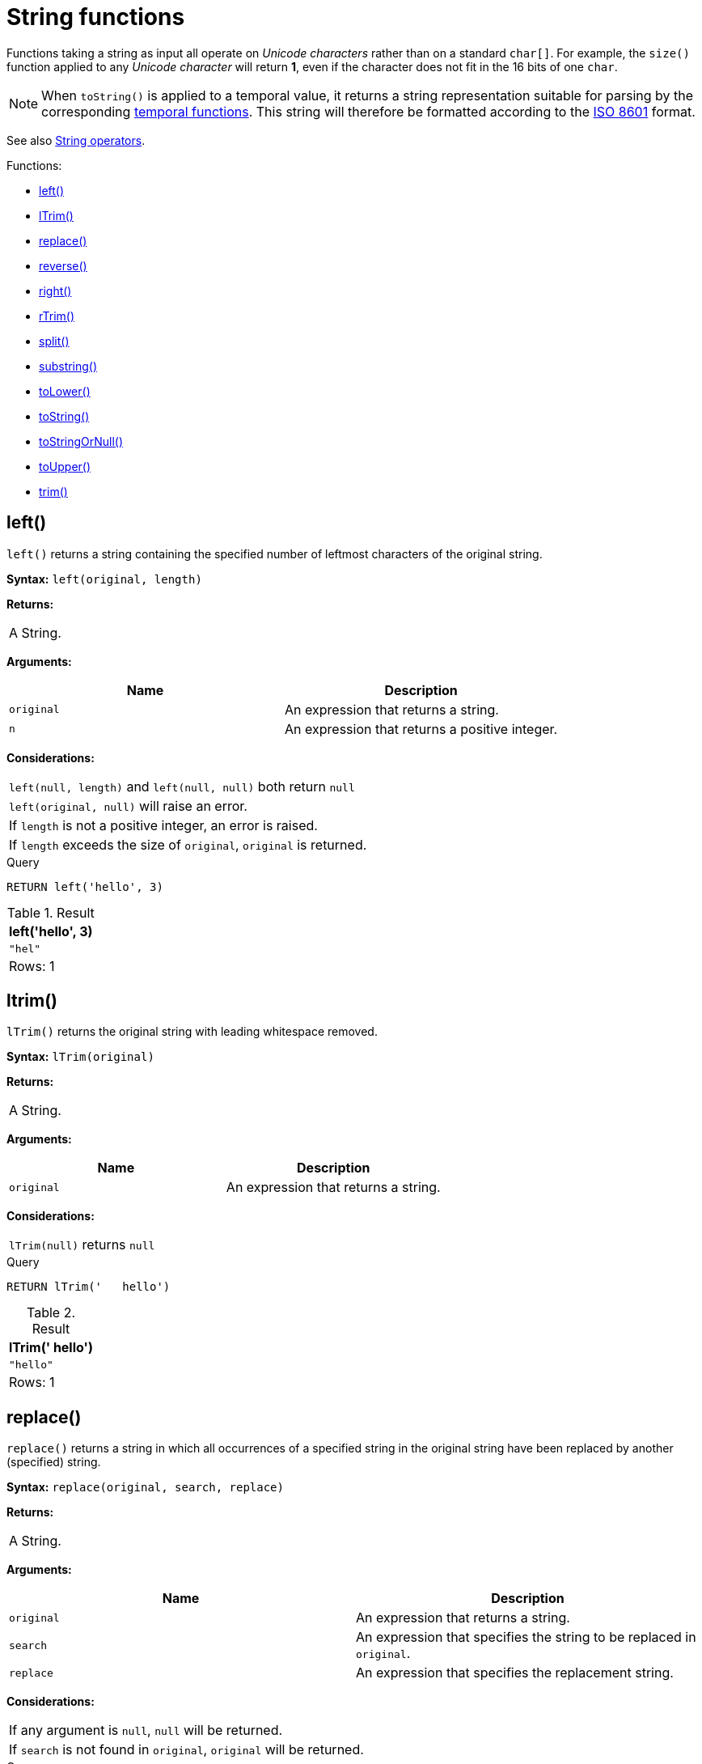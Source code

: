 [[query-functions-string]]
= String functions
:description: These functions all operate on string expressions only, and will return an error if used on any other values. The exception to this rule is `toString()`, which also accepts numbers, booleans and temporal values (i.e. _Date_, _Time_. _LocalTime_, _DateTime_, _LocalDateTime_  or _Duration_ values). 

Functions taking a string as input all operate on _Unicode characters_ rather than on a standard `char[]`. For example, the `size()` function applied to any _Unicode character_ will return *1*, even if the character does not fit in the 16 bits of one `char`.

[NOTE]
====
When `toString()` is applied to a temporal value, it returns a string representation suitable for parsing by the corresponding xref:functions/temporal/index.adoc[temporal functions].
This string will therefore be formatted according to the https://en.wikipedia.org/wiki/ISO_8601[ISO 8601] format.


====

See also xref:syntax/operators.adoc#query-operators-string[String operators].

Functions:

* xref:functions/string.adoc#functions-left[left()]
* xref:functions/string.adoc#functions-ltrim[lTrim()]
* xref:functions/string.adoc#functions-replace[replace()]
* xref:functions/string.adoc#functions-reverse[reverse()]
* xref:functions/string.adoc#functions-right[right()]
* xref:functions/string.adoc#functions-rtrim[rTrim()]
* xref:functions/string.adoc#functions-split[split()]
* xref:functions/string.adoc#functions-substring[substring()]
* xref:functions/string.adoc#functions-tolower[toLower()]
* xref:functions/string.adoc#functions-tostring[toString()]
* xref:functions/string.adoc#functions-tostringornull[toStringOrNull()]
* xref:functions/string.adoc#functions-toupper[toUpper()]
* xref:functions/string.adoc#functions-trim[trim()]

[[functions-left]]
== left()

`left()` returns a string containing the specified number of leftmost characters of the original string.

*Syntax:* `left(original, length)`

*Returns:*
|===
|
A String.
|===


*Arguments:*
[options="header"]
|===
| Name | Description
| `original` | An expression that returns a string.
| `n` | An expression that returns a positive integer.
|===


*Considerations:*
|===
|`left(null, length)` and `left(null, null)` both return `null`
|`left(original, null)` will raise an error.
|If `length` is not a positive integer, an error is raised.
|If `length` exceeds the size of `original`, `original` is returned.
|===


.Query
[source, cypher]
----
RETURN left('hello', 3)
----

.Result
[role="queryresult",options="header,footer",cols="1*<m"]
|===
| +left('hello', 3)+
| +"hel"+
1+d|Rows: 1
|===

ifndef::nonhtmloutput[]
[subs="none"]
++++
<formalpara role="cypherconsole">
<title>Try this query live</title>
<para><database><![CDATA[
none
]]></database><command><![CDATA[
RETURN left('hello', 3)
]]></command></para></formalpara>
++++
endif::nonhtmloutput[]

[[functions-ltrim]]
== ltrim()

`lTrim()` returns the original string with leading whitespace removed.

*Syntax:* `lTrim(original)`

*Returns:*
|===
|
A String.
|===


*Arguments:*
[options="header"]
|===
| Name | Description
| `original` | An expression that returns a string.
|===


*Considerations:*
|===
|`lTrim(null)` returns `null`
|===


.Query
[source, cypher]
----
RETURN lTrim('   hello')
----

.Result
[role="queryresult",options="header,footer",cols="1*<m"]
|===
| +lTrim('   hello')+
| +"hello"+
1+d|Rows: 1
|===

ifndef::nonhtmloutput[]
[subs="none"]
++++
<formalpara role="cypherconsole">
<title>Try this query live</title>
<para><database><![CDATA[
none
]]></database><command><![CDATA[
RETURN lTrim('   hello')
]]></command></para></formalpara>
++++
endif::nonhtmloutput[]

[[functions-replace]]
== replace()

`replace()` returns a string in which all occurrences of a specified string in the original string have been replaced by another (specified) string.

*Syntax:* `replace(original, search, replace)`

*Returns:*
|===
|
A String.
|===


*Arguments:*
[options="header"]
|===
| Name | Description
| `original` | An expression that returns a string.
| `search` | An expression that specifies the string to be replaced in `original`.
| `replace` | An expression that specifies the replacement string.
|===


*Considerations:*
|===
|If any argument is `null`, `null` will be returned.
|If `search` is not found in `original`, `original` will be returned.
|===


.Query
[source, cypher]
----
RETURN replace("hello", "l", "w")
----

.Result
[role="queryresult",options="header,footer",cols="1*<m"]
|===
| +replace("hello", "l", "w")+
| +"hewwo"+
1+d|Rows: 1
|===

ifndef::nonhtmloutput[]
[subs="none"]
++++
<formalpara role="cypherconsole">
<title>Try this query live</title>
<para><database><![CDATA[
none
]]></database><command><![CDATA[
RETURN replace("hello", "l", "w")
]]></command></para></formalpara>
++++
endif::nonhtmloutput[]

[[functions-reverse]]
== reverse()

`reverse()` returns a string in which the order of all characters in the original string have been reversed.

*Syntax:* `reverse(original)`

*Returns:*
|===
|
A String.
|===


*Arguments:*
[options="header"]
|===
| Name | Description
| `original` | An expression that returns a string.
|===


*Considerations:*
|===
|`reverse(null)` returns `null`.
|===


.Query
[source, cypher]
----
RETURN reverse('anagram')
----

.Result
[role="queryresult",options="header,footer",cols="1*<m"]
|===
| +reverse('anagram')+
| +"margana"+
1+d|Rows: 1
|===

ifndef::nonhtmloutput[]
[subs="none"]
++++
<formalpara role="cypherconsole">
<title>Try this query live</title>
<para><database><![CDATA[
none
]]></database><command><![CDATA[
RETURN reverse('anagram')
]]></command></para></formalpara>
++++
endif::nonhtmloutput[]

[[functions-right]]
== right()

`right()` returns a string containing the specified number of rightmost characters of the original string.

*Syntax:* `right(original, length)`

*Returns:*
|===
|
A String.
|===


*Arguments:*
[options="header"]
|===
| Name | Description
| `original` | An expression that returns a string.
| `n` | An expression that returns a positive integer.
|===


*Considerations:*
|===
|`right(null, length)` and `right(null, null)` both return `null`
|`right(original, null)` will raise an error.
|If `length` is not a positive integer, an error is raised.
|If `length` exceeds the size of `original`, `original` is returned.
|===


.Query
[source, cypher]
----
RETURN right('hello', 3)
----

.Result
[role="queryresult",options="header,footer",cols="1*<m"]
|===
| +right('hello', 3)+
| +"llo"+
1+d|Rows: 1
|===

ifndef::nonhtmloutput[]
[subs="none"]
++++
<formalpara role="cypherconsole">
<title>Try this query live</title>
<para><database><![CDATA[
none
]]></database><command><![CDATA[
RETURN right('hello', 3)
]]></command></para></formalpara>
++++
endif::nonhtmloutput[]

[[functions-rtrim]]
== rtrim()

`rTrim()` returns the original string with trailing whitespace removed.

*Syntax:* `rTrim(original)`

*Returns:*
|===
|
A String.
|===


*Arguments:*
[options="header"]
|===
| Name | Description
| `original` | An expression that returns a string.
|===


*Considerations:*
|===
|`rTrim(null)` returns `null`
|===


.Query
[source, cypher]
----
RETURN rTrim('hello   ')
----

.Result
[role="queryresult",options="header,footer",cols="1*<m"]
|===
| +rTrim('hello   ')+
| +"hello"+
1+d|Rows: 1
|===

ifndef::nonhtmloutput[]
[subs="none"]
++++
<formalpara role="cypherconsole">
<title>Try this query live</title>
<para><database><![CDATA[
none
]]></database><command><![CDATA[
RETURN rTrim('hello   ')
]]></command></para></formalpara>
++++
endif::nonhtmloutput[]

[[functions-split]]
== split()

`split()` returns a list of strings resulting from the splitting of the original string around matches of the given delimiter.

*Syntax:* `split(original, splitDelimiter)`

*Returns:*
|===
|
A list of Strings.
|===


*Arguments:*
[options="header"]
|===
| Name | Description
| `original` | An expression that returns a string.
| `splitDelimiter` | The string with which to split `original`.
|===


*Considerations:*
|===
|`split(null, splitDelimiter)` and `split(original, null)` both return `null`
|===


.Query
[source, cypher]
----
RETURN split('one,two', ',')
----

.Result
[role="queryresult",options="header,footer",cols="1*<m"]
|===
| +split('one,two', ',')+
| +["one","two"]+
1+d|Rows: 1
|===

ifndef::nonhtmloutput[]
[subs="none"]
++++
<formalpara role="cypherconsole">
<title>Try this query live</title>
<para><database><![CDATA[
none
]]></database><command><![CDATA[
RETURN split('one,two', ',')
]]></command></para></formalpara>
++++
endif::nonhtmloutput[]

[[functions-substring]]
== substring()

`substring()` returns a substring of the original string, beginning  with a 0-based index start and length.

*Syntax:* `substring(original, start [, length])`

*Returns:*
|===
|
A String.
|===


*Arguments:*
[options="header"]
|===
| Name | Description
| `original` | An expression that returns a string.
| `start` | An expression that returns a positive integer, denoting the position at which the substring will begin.
| `length` | An expression that returns a positive integer, denoting how many characters of `original` will be returned.
|===


*Considerations:*
|===
|`start` uses a zero-based index.
|If `length` is omitted, the function returns the substring starting at the position given by `start` and extending to the end of `original`.
|If `original` is `null`, `null` is returned.
|If either `start` or `length` is `null` or a negative integer, an error is raised.
|If `start` is `0`, the substring will start at the beginning of `original`.
|If `length` is `0`, the empty string will be returned.
|===


.Query
[source, cypher]
----
RETURN substring('hello', 1, 3), substring('hello', 2)
----

.Result
[role="queryresult",options="header,footer",cols="2*<m"]
|===
| +substring('hello', 1, 3)+ | +substring('hello', 2)+
| +"ell"+ | +"llo"+
2+d|Rows: 1
|===

ifndef::nonhtmloutput[]
[subs="none"]
++++
<formalpara role="cypherconsole">
<title>Try this query live</title>
<para><database><![CDATA[
none
]]></database><command><![CDATA[
RETURN substring('hello', 1, 3), substring('hello', 2)
]]></command></para></formalpara>
++++
endif::nonhtmloutput[]

[[functions-tolower]]
== toLower()

`toLower()` returns the original string in lowercase.

*Syntax:* `toLower(original)`

*Returns:*
|===
|
A String.
|===


*Arguments:*
[options="header"]
|===
| Name | Description
| `original` | An expression that returns a string.
|===


*Considerations:*
|===
|`toLower(null)` returns `null`
|===


.Query
[source, cypher]
----
RETURN toLower('HELLO')
----

.Result
[role="queryresult",options="header,footer",cols="1*<m"]
|===
| +toLower('HELLO')+
| +"hello"+
1+d|Rows: 1
|===

ifndef::nonhtmloutput[]
[subs="none"]
++++
<formalpara role="cypherconsole">
<title>Try this query live</title>
<para><database><![CDATA[
none
]]></database><command><![CDATA[
RETURN toLower('HELLO')
]]></command></para></formalpara>
++++
endif::nonhtmloutput[]

[[functions-tostring]]
== toString()

`toString()` converts an integer, float, boolean, string, point, duration, date, time, localtime, localdatetime or datetime value to a string.

*Syntax:* `toString(expression)`

*Returns:*
|===
|
A String.
|===


*Arguments:*
[options="header"]
|===
| Name | Description
| `expression` | An expression that returns a number, a boolean, string, temporal or spatial value.
|===


*Considerations:*
|===
|`toString(null)` returns `null`
|If `expression` is a string, it will be returned unchanged.
|This function will return an error if provided with an expression that is not an integer, float, string, boolean, point, duration, date, time, localtime, localdatetime or datetime value.
|===


.Query
[source, cypher]
----
RETURN toString(11.5),
toString('already a string'),
toString(true),
toString(date({year:1984, month:10, day:11})) AS dateString,
toString(datetime({year:1984, month:10, day:11, hour:12, minute:31, second:14, millisecond: 341, timezone: 'Europe/Stockholm'})) AS datetimeString,
toString(duration({minutes: 12, seconds: -60})) AS durationString
----

.Result
[role="queryresult",options="header,footer",cols="6*<m"]
|===
| +toString(11.5)+ | +toString('already a string')+ | +toString(true)+ | +dateString+ | +datetimeString+ | +durationString+
| +"11.5"+ | +"already a string"+ | +"true"+ | +"1984-10-11"+ | +"1984-10-11T12:31:14.341+01:00[Europe/Stockholm]"+ | +"PT11M"+
6+d|Rows: 1
|===

ifndef::nonhtmloutput[]
[subs="none"]
++++
<formalpara role="cypherconsole">
<title>Try this query live</title>
<para><database><![CDATA[
none
]]></database><command><![CDATA[
RETURN toString(11.5),
toString('already a string'),
toString(true),
toString(date({year:1984, month:10, day:11})) AS dateString,
toString(datetime({year:1984, month:10, day:11, hour:12, minute:31, second:14, millisecond: 341, timezone: 'Europe/Stockholm'})) AS datetimeString,
toString(duration({minutes: 12, seconds: -60})) AS durationString
]]></command></para></formalpara>
++++
endif::nonhtmloutput[]

[[functions-tostringornull]]
== toStringOrNull()

The function `toStringOrNull()` converts an integer, float, boolean, string, point, duration, date, time, localtime, localdatetime or datetime value to a string.

*Syntax:* `toStringOrNull(expression)`

*Returns:*
|===
|
A String or `null`.
|===


*Arguments:*
[options="header"]
|===
| Name | Description
| `expression` | Any expression that returns a value.
|===


*Considerations:*
|===
|`toStringOrNull(null)` returns `null`.
|If the `expression` is not  an integer, float, string, boolean, point, duration, date, time, localtime, localdatetime or datetime value, `null` will be returned.
|===


.Query
[source, cypher]
----
RETURN toStringOrNull(11.5),
toStringOrNull('already a string'),
toStringOrNull(true),
toStringOrNull(date({year:1984, month:10, day:11})) AS dateString,
toStringOrNull(datetime({year:1984, month:10, day:11, hour:12, minute:31, second:14, millisecond: 341, timezone: 'Europe/Stockholm'})) AS datetimeString,
toStringOrNull(duration({minutes: 12, seconds: -60})) AS durationString,
toStringOrNull(['A', 'B', 'C']) AS list
----

.Result
[role="queryresult",options="header,footer",cols="7*<m"]
|===
| +toStringOrNull(11.5)+ | +toStringOrNull('already a string')+ | +toStringOrNull(true)+ | +dateString+ | +datetimeString+ | +durationString+ | +list+
| +"11.5"+ | +"already a string"+ | +"true"+ | +"1984-10-11"+ | +"1984-10-11T12:31:14.341+01:00[Europe/Stockholm]"+ | +"PT11M"+ | +<null>+
7+d|Rows: 1
|===

ifndef::nonhtmloutput[]
[subs="none"]
++++
<formalpara role="cypherconsole">
<title>Try this query live</title>
<para><database><![CDATA[
none
]]></database><command><![CDATA[
RETURN toStringOrNull(11.5),
toStringOrNull('already a string'),
toStringOrNull(true),
toStringOrNull(date({year:1984, month:10, day:11})) AS dateString,
toStringOrNull(datetime({year:1984, month:10, day:11, hour:12, minute:31, second:14, millisecond: 341, timezone: 'Europe/Stockholm'})) AS datetimeString,
toStringOrNull(duration({minutes: 12, seconds: -60})) AS durationString,
toStringOrNull(['A', 'B', 'C']) AS list
]]></command></para></formalpara>
++++
endif::nonhtmloutput[]

[[functions-toupper]]
== toUpper()

`toUpper()` returns the original string in uppercase.

*Syntax:* `toUpper(original)`

*Returns:*
|===
|
A String.
|===


*Arguments:*
[options="header"]
|===
| Name | Description
| `original` | An expression that returns a string.
|===


*Considerations:*
|===
|`toUpper(null)` returns `null`
|===


.Query
[source, cypher]
----
RETURN toUpper('hello')
----

.Result
[role="queryresult",options="header,footer",cols="1*<m"]
|===
| +toUpper('hello')+
| +"HELLO"+
1+d|Rows: 1
|===

ifndef::nonhtmloutput[]
[subs="none"]
++++
<formalpara role="cypherconsole">
<title>Try this query live</title>
<para><database><![CDATA[
none
]]></database><command><![CDATA[
RETURN toUpper('hello')
]]></command></para></formalpara>
++++
endif::nonhtmloutput[]

[[functions-trim]]
== trim()

`trim()` returns the original string with leading and trailing whitespace removed.

*Syntax:* `trim(original)`

*Returns:*
|===
|
A String.
|===


*Arguments:*
[options="header"]
|===
| Name | Description
| `original` | An expression that returns a string.
|===


*Considerations:*
|===
|`trim(null)` returns `null`
|===


.Query
[source, cypher]
----
RETURN trim('   hello   ')
----

.Result
[role="queryresult",options="header,footer",cols="1*<m"]
|===
| +trim('   hello   ')+
| +"hello"+
1+d|Rows: 1
|===

ifndef::nonhtmloutput[]
[subs="none"]
++++
<formalpara role="cypherconsole">
<title>Try this query live</title>
<para><database><![CDATA[
none
]]></database><command><![CDATA[
RETURN trim('   hello   ')
]]></command></para></formalpara>
++++
endif::nonhtmloutput[]

